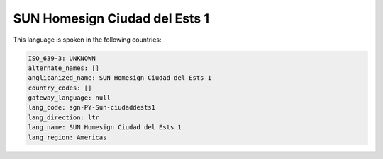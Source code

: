 .. _sgn-PY-Sun-ciudaddests1:

SUN Homesign Ciudad del Ests 1
==============================

This language is spoken in the following countries:


.. code-block:: yaml

    ISO_639-3: UNKNOWN
    alternate_names: []
    anglicanized_name: SUN Homesign Ciudad del Ests 1
    country_codes: []
    gateway_language: null
    lang_code: sgn-PY-Sun-ciudaddests1
    lang_direction: ltr
    lang_name: SUN Homesign Ciudad del Ests 1
    lang_region: Americas
    
